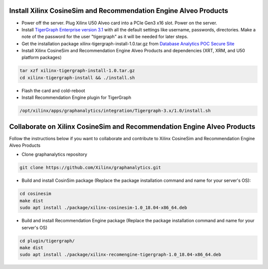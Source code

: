 =========================================================================
Install Xilinx CosineSim and Recommendation Engine Alveo Products 
=========================================================================

* Power off the server. Plug Xilinx U50 Alveo card into a PCIe Gen3 x16 slot. Power on the server.
* Install `TigerGraph Enterprise version 3.1 <https://info.tigergraph.com/enterprise-free>`_ with all the 
  default settings like username, passwords, directories. Make a note of the password for the user 
  "tigergraph" as it will be needed for later steps.
* Get the installation package xilinx-tigergraph-install-1.0.tar.gz from 
  `Database Analytics POC Secure Site <https://www.xilinx.com/member/dba_poc.html>`_ 
* Install Xilinx CosineSim and Recommendation Engine Alveo Products and 
  dependencies (XRT, XRM, and U50 platform packages)

.. code-block:: bash

   tar xzf xilinx-tigergraph-install-1.0.tar.gz
   cd xilinx-tigergraph-install && ./install.sh
    
* Flash the card and cold-reboot
* Install Recommendation Engine plugin for TigerGraph

.. code-block:: bash

   /opt/xilinx/apps/graphanalytics/integration/Tigergraph-3.x/1.0/install.sh


==============================================================================
Collaborate on Xilinx CosineSim and Recommendation Engine Alveo Products 
==============================================================================

Follow the instructions below if you want to collaborate and contribute to Xilinx 
CosineSim and Recommendation Engine Alveo Products

* Clone graphanalytics repository

.. code-block:: bash

   git clone https://github.com/Xilinx/graphanalytics.git

* Build and install CosinSim package (Replace the package installation command 
  and name for your server's OS):

.. code-block:: bash

   cd cosinesim
   make dist
   sudo apt install ./package/xilinx-cosinesim-1.0_18.04-x86_64.deb

* Build and install Recommendation Engine package (Replace the package 
  installation command and name for your server's OS)

.. code-block:: bash

  cd plugin/tigergraph/
  make dist
  sudo apt install ./package/xilinx-recomengine-tigergraph-1.0_18.04-x86_64.deb

